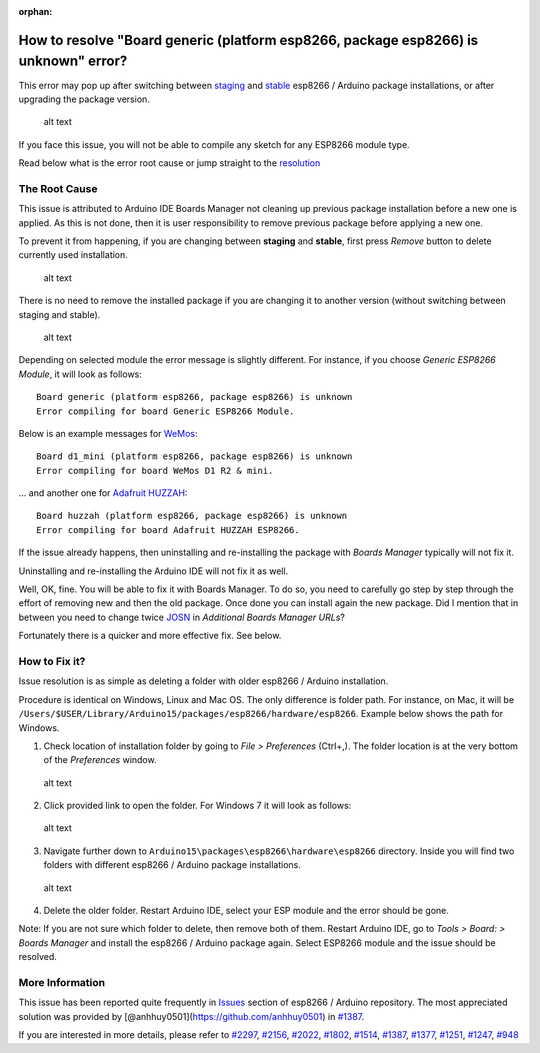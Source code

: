 :orphan:

How to resolve "Board generic (platform esp8266, package esp8266) is unknown" error?
------------------------------------------------------------------------------------

This error may pop up after switching between
`staging <https://github.com/esp8266/Arduino#staging-version->`__ and
`stable <https://github.com/esp8266/Arduino#stable-version->`__ esp8266
/ Arduino package installations, or after upgrading the package version.

.. figure:: pictures/a04-board-is-unknown-error.png
   :alt: Board nodemcu2 (platform esp8266, package esp8266) is unknown error

   alt text

If you face this issue, you will not be able to compile any sketch for
any ESP8266 module type.

Read below what is the error root cause or jump straight to the
`resolution <#how-to-fix-it>`__

The Root Cause
~~~~~~~~~~~~~~

This issue is attributed to Arduino IDE Boards Manager not cleaning up
previous package installation before a new one is applied. As this is
not done, then it is user responsibility to remove previous package
before applying a new one.

To prevent it from happening, if you are changing between **staging**
and **stable**, first press *Remove* button to delete currently used
installation.

.. figure:: pictures/a04-remove-package-yes.png
   :alt: If changing between staging and stable, remove currently installed package

   alt text

There is no need to remove the installed package if you are changing it
to another version (without switching between staging and stable).

.. figure:: pictures/a04-remove-package-no.png
   :alt: No need to remove installed package if changing its version

   alt text

Depending on selected module the error message is slightly different.
For instance, if you choose *Generic ESP8266 Module*, it will look as
follows:

::

    Board generic (platform esp8266, package esp8266) is unknown
    Error compiling for board Generic ESP8266 Module.

Below is an example messages for
`WeMos <https://github.com/esp8266/Arduino/blob/master/doc/boards.md#wemos-d1>`__:

::

    Board d1_mini (platform esp8266, package esp8266) is unknown
    Error compiling for board WeMos D1 R2 & mini.

... and another one for `Adafruit
HUZZAH <https://github.com/esp8266/Arduino/blob/master/doc/boards.md#adafruit-huzzah-esp8266-esp-12>`__:

::

    Board huzzah (platform esp8266, package esp8266) is unknown
    Error compiling for board Adafruit HUZZAH ESP8266.

If the issue already happens, then uninstalling and re-installing the
package with *Boards Manager* typically will not fix it.

Uninstalling and re-installing the Arduino IDE will not fix it as well.

Well, OK, fine. You will be able to fix it with Boards Manager. To do
so, you need to carefully go step by step through the effort of removing
new and then the old package. Once done you can install again the new
package. Did I mention that in between you need to change twice
`JOSN <https://github.com/esp8266/Arduino#installing-with-boards-manager>`__
in *Additional Boards Manager URLs*?

Fortunately there is a quicker and more effective fix. See below.

How to Fix it?
~~~~~~~~~~~~~~

Issue resolution is as simple as deleting a folder with older esp8266 /
Arduino installation.

Procedure is identical on Windows, Linux and Mac OS. The only difference
is folder path. For instance, on Mac, it will be
``/Users/$USER/Library/Arduino15/packages/esp8266/hardware/esp8266``.
Example below shows the path for Windows.

1. Check location of installation folder by going to *File >
   Preferences* (Ctrl+,). The folder location is at the very bottom of
   the *Preferences* window.

.. figure:: pictures/a04-arduino-ide-preferences.png
   :alt: Checking of Arduino IDE Preferences

   alt text

2. Click provided link to open the folder. For Windows 7 it will look as
   follows:

.. figure:: pictures/a04-contents-of-preferences-folder.png
   :alt: Contents of Arduino IDE preferences folder

   alt text

3. Navigate further down to
   ``Arduino15\packages\esp8266\hardware\esp8266`` directory. Inside you
   will find two folders with different esp8266 / Arduino package
   installations.

.. figure:: pictures/a04-contents-of-package-folder.png
   :alt: Checking of contents of esp8266 / Arduino package folder

   alt text

4. Delete the older folder. Restart Arduino IDE, select your ESP module
   and the error should be gone.

Note: If you are not sure which folder to delete, then remove both of
them. Restart Arduino IDE, go to *Tools > Board: > Boards Manager* and
install the esp8266 / Arduino package again. Select ESP8266 module and
the issue should be resolved.

More Information
~~~~~~~~~~~~~~~~

This issue has been reported quite frequently in
`Issues <https://github.com/esp8266/Arduino/issues>`__ section of
esp8266 / Arduino repository. The most appreciated solution was provided
by [@anhhuy0501](https://github.com/anhhuy0501) in
`#1387 <https://github.com/esp8266/Arduino/issues/1387#issuecomment-204865028>`__.

If you are interested in more details, please refer to
`#2297 <https://github.com/esp8266/Arduino/issues/2297>`__,
`#2156 <https://github.com/esp8266/Arduino/issues/2156>`__,
`#2022 <https://github.com/esp8266/Arduino/issues/2022>`__,
`#1802 <https://github.com/esp8266/Arduino/issues/1802>`__,
`#1514 <https://github.com/esp8266/Arduino/issues/1514>`__,
`#1387 <https://github.com/esp8266/Arduino/issues/1387>`__,
`#1377 <https://github.com/esp8266/Arduino/issues/1377>`__,
`#1251 <https://github.com/esp8266/Arduino/issues/1251>`__,
`#1247 <https://github.com/esp8266/Arduino/issues/1247>`__,
`#948 <https://github.com/esp8266/Arduino/issues/948>`__
